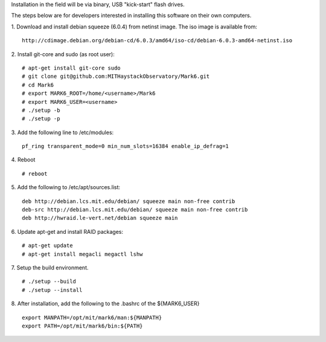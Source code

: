 Installation in the field will be via binary, USB "kick-start" flash drives.

The steps below are for developers interested in installing this software on their
own computers.

1. Download and install debian squeeze (6.0.4) from netinst image. The iso image is available from:
::
    http://cdimage.debian.org/debian-cd/6.0.3/amd64/iso-cd/debian-6.0.3-amd64-netinst.iso
2. Install git-core and sudo (as root user):
::
  # apt-get install git-core sudo
  # git clone git@github.com:MITHaystackObservatory/Mark6.git
  # cd Mark6
  # export MARK6_ROOT=/home/<username>/Mark6
  # export MARK6_USER=<username>
  # ./setup -b
  # ./setup -p
3. Add the following line to /etc/modules:
::
  pf_ring transparent_mode=0 min_num_slots=16384 enable_ip_defrag=1
4. Reboot
::
  # reboot
5. Add the following to /etc/apt/sources.list:
::
  deb http://debian.lcs.mit.edu/debian/ squeeze main non-free contrib
  deb-src http://debian.lcs.mit.edu/debian/ squeeze main non-free contrib
  deb http://hwraid.le-vert.net/debian squeeze main
6. Update apt-get and install RAID packages:
::
  # apt-get update
  # apt-get install megacli megactl lshw
7. Setup the build environment.
::
      # ./setup --build
      # ./setup --install
8. After installation, add the following to the .bashrc of the ${MARK6_USER}
::
  export MANPATH=/opt/mit/mark6/man:${MANPATH}
  export PATH=/opt/mit/mark6/bin:${PATH}
